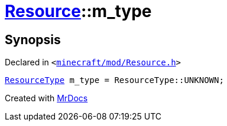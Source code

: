 [#Resource-m_type]
= xref:Resource.adoc[Resource]::m&lowbar;type
:relfileprefix: ../
:mrdocs:


== Synopsis

Declared in `&lt;https://github.com/PrismLauncher/PrismLauncher/blob/develop/minecraft/mod/Resource.h#L170[minecraft&sol;mod&sol;Resource&period;h]&gt;`

[source,cpp,subs="verbatim,replacements,macros,-callouts"]
----
xref:ResourceType.adoc[ResourceType] m&lowbar;type = ResourceType&colon;&colon;UNKNOWN;
----



[.small]#Created with https://www.mrdocs.com[MrDocs]#

